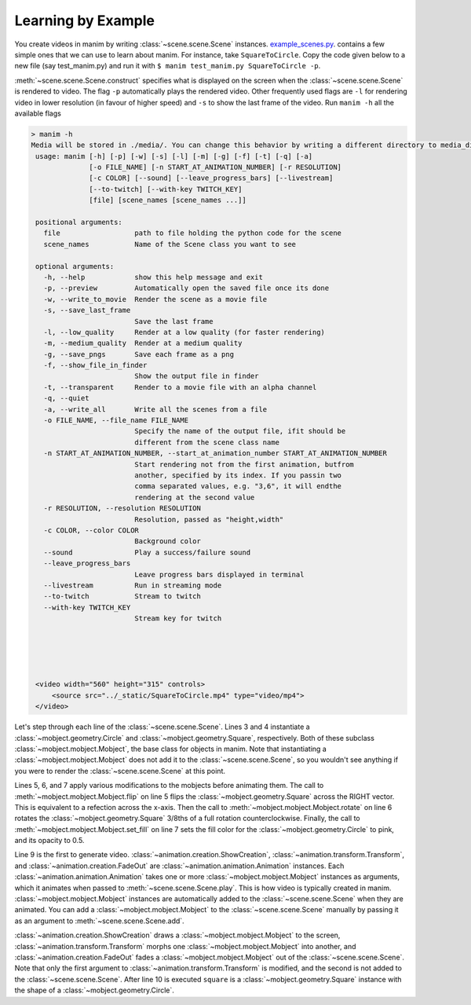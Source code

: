 Learning by Example
===================

You create videos in manim by writing :class:`~scene.scene.Scene` instances.
`example_scenes.py <https://github.com/3b1b/manim/blob/master/example_scenes.py>`_. contains a few simple ones that we can use to learn about
manim. For instance, take ``SquareToCircle``. Copy the code given below to a new file (say test_manim.py) and run it with ``$ manim test_manim.py SquareToCircle -p``.

.. code-block:: python
   :linenos:

   from manimlib.imports import *

   class SquareToCircle(Scene):
       def construct(self):
           circle = Circle()
           square = Square()
           square.flip(RIGHT)
           square.rotate(-3 * TAU / 8)
           circle.set_fill(PINK, opacity=0.5)

           self.play(ShowCreation(square))
           self.play(Transform(square, circle))
           self.play(FadeOut(square))


:meth:`~scene.scene.Scene.construct` specifies what is displayed on the screen
when the :class:`~scene.scene.Scene` is rendered to video. The flag ``-p`` automatically plays the rendered video.
Other frequently used flags are ``-l`` for rendering video in lower resolution (in favour of higher speed) and ``-s`` to show the last frame of the video.
Run ``manim -h`` all the available flags

.. code-block:: none

   > manim -h
   Media will be stored in ./media/. You can change this behavior by writing a different directory to media_dir.txt.
    usage: manim [-h] [-p] [-w] [-s] [-l] [-m] [-g] [-f] [-t] [-q] [-a]
                 [-o FILE_NAME] [-n START_AT_ANIMATION_NUMBER] [-r RESOLUTION]
                 [-c COLOR] [--sound] [--leave_progress_bars] [--livestream]
                 [--to-twitch] [--with-key TWITCH_KEY]
                 [file] [scene_names [scene_names ...]]

    positional arguments:
      file                  path to file holding the python code for the scene
      scene_names           Name of the Scene class you want to see

    optional arguments:
      -h, --help            show this help message and exit
      -p, --preview         Automatically open the saved file once its done
      -w, --write_to_movie  Render the scene as a movie file
      -s, --save_last_frame
                            Save the last frame
      -l, --low_quality     Render at a low quality (for faster rendering)
      -m, --medium_quality  Render at a medium quality
      -g, --save_pngs       Save each frame as a png
      -f, --show_file_in_finder
                            Show the output file in finder
      -t, --transparent     Render to a movie file with an alpha channel
      -q, --quiet
      -a, --write_all       Write all the scenes from a file
      -o FILE_NAME, --file_name FILE_NAME
                            Specify the name of the output file, ifit should be
                            different from the scene class name
      -n START_AT_ANIMATION_NUMBER, --start_at_animation_number START_AT_ANIMATION_NUMBER
                            Start rendering not from the first animation, butfrom
                            another, specified by its index. If you passin two
                            comma separated values, e.g. "3,6", it will endthe
                            rendering at the second value
      -r RESOLUTION, --resolution RESOLUTION
                            Resolution, passed as "height,width"
      -c COLOR, --color COLOR
                            Background color
      --sound               Play a success/failure sound
      --leave_progress_bars
                            Leave progress bars displayed in terminal
      --livestream          Run in streaming mode
      --to-twitch           Stream to twitch
      --with-key TWITCH_KEY
                            Stream key for twitch





    <video width="560" height="315" controls>
        <source src="../_static/SquareToCircle.mp4" type="video/mp4">
    </video>

Let's step through each line of the :class:`~scene.scene.Scene`. Lines 3 and 4
instantiate a :class:`~mobject.geometry.Circle` and
:class:`~mobject.geometry.Square`, respectively. Both of these subclass
:class:`~mobject.mobject.Mobject`, the base class for objects in manim. Note
that instantiating a :class:`~mobject.mobject.Mobject` does not add it to the
:class:`~scene.scene.Scene`, so you wouldn't see anything if you were to render
the :class:`~scene.scene.Scene` at this point.

.. code-block:: python
   :linenos:
   :lineno-start: 3

   circle = Circle()
   square = Square()

Lines 5, 6, and 7 apply various modifications to the mobjects before animating
them.  The call to :meth:`~mobject.mobject.Mobject.flip` on line 5 flips the
:class:`~mobject.geometry.Square` across the RIGHT vector.  This is equivalent
to a refection across the x-axis. Then the call to
:meth:`~mobject.mobject.Mobject.rotate` on line 6 rotates the
:class:`~mobject.geometry.Square` 3/8ths of a full rotation counterclockwise.
Finally, the call to :meth:`~mobject.mobject.Mobject.set_fill` on line 7 sets
the fill color for the :class:`~mobject.geometry.Circle` to pink, and its
opacity to 0.5.

.. code-block:: python
   :linenos:
   :lineno-start: 5

   square.flip(RIGHT)
   square.rotate(-3 * TAU / 8)
   circle.set_fill(PINK, opacity=0.5)

Line 9 is the first to generate video.
:class:`~animation.creation.ShowCreation`,
:class:`~animation.transform.Transform`, and
:class:`~animation.creation.FadeOut` are
:class:`~animation.animation.Animation` instances. Each
:class:`~animation.animation.Animation` takes one or more
:class:`~mobject.mobject.Mobject` instances as arguments, which it animates
when passed to :meth:`~scene.scene.Scene.play`. This is how video is typically
created in manim. :class:`~mobject.mobject.Mobject` instances are automatically
added to the :class:`~scene.scene.Scene` when they are animated. You can add a
:class:`~mobject.mobject.Mobject` to the :class:`~scene.scene.Scene` manually
by passing it as an argument to :meth:`~scene.scene.Scene.add`.

.. code-block:: python
   :linenos:
   :lineno-start: 9

   self.play(ShowCreation(square))
   self.play(Transform(square, circle))
   self.play(FadeOut(square))

:class:`~animation.creation.ShowCreation` draws a
:class:`~mobject.mobject.Mobject` to the screen,
:class:`~animation.transform.Transform` morphs one
:class:`~mobject.mobject.Mobject` into another, and
:class:`~animation.creation.FadeOut` fades a
:class:`~mobject.mobject.Mobject` out of the :class:`~scene.scene.Scene`. Note
that only the first argument to :class:`~animation.transform.Transform` is
modified, and the second is not added to the :class:`~scene.scene.Scene`. After
line 10 is executed ``square`` is a :class:`~mobject.geometry.Square` instance
with the shape of a :class:`~mobject.geometry.Circle`.
